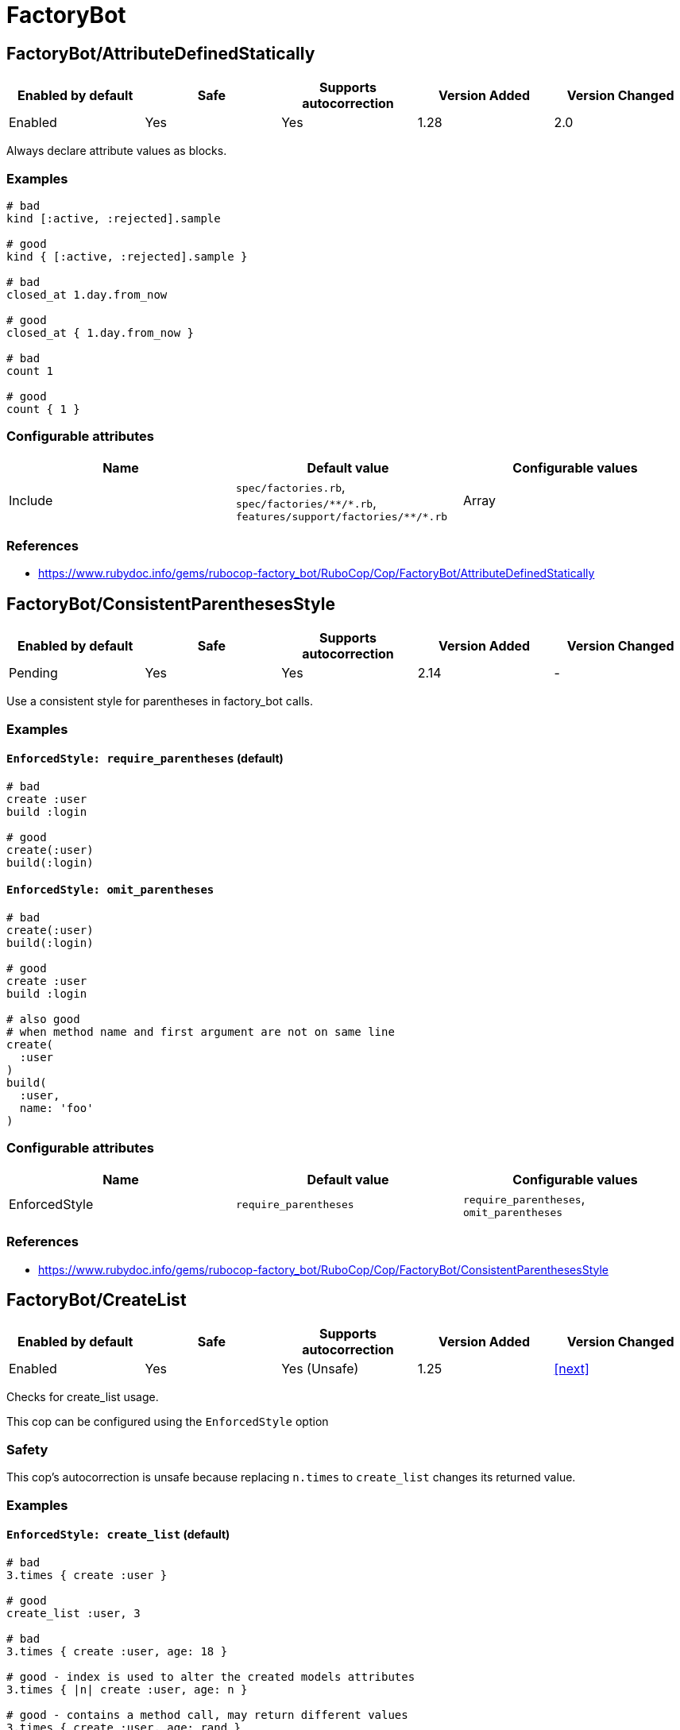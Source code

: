 = FactoryBot

== FactoryBot/AttributeDefinedStatically

|===
| Enabled by default | Safe | Supports autocorrection | Version Added | Version Changed

| Enabled
| Yes
| Yes
| 1.28
| 2.0
|===

Always declare attribute values as blocks.

=== Examples

[source,ruby]
----
# bad
kind [:active, :rejected].sample

# good
kind { [:active, :rejected].sample }

# bad
closed_at 1.day.from_now

# good
closed_at { 1.day.from_now }

# bad
count 1

# good
count { 1 }
----

=== Configurable attributes

|===
| Name | Default value | Configurable values

| Include
| `spec/factories.rb`, `+spec/factories/**/*.rb+`, `+features/support/factories/**/*.rb+`
| Array
|===

=== References

* https://www.rubydoc.info/gems/rubocop-factory_bot/RuboCop/Cop/FactoryBot/AttributeDefinedStatically

== FactoryBot/ConsistentParenthesesStyle

|===
| Enabled by default | Safe | Supports autocorrection | Version Added | Version Changed

| Pending
| Yes
| Yes
| 2.14
| -
|===

Use a consistent style for parentheses in factory_bot calls.

=== Examples

==== `EnforcedStyle: require_parentheses` (default)

[source,ruby]
----
# bad
create :user
build :login

# good
create(:user)
build(:login)
----

==== `EnforcedStyle: omit_parentheses`

[source,ruby]
----
# bad
create(:user)
build(:login)

# good
create :user
build :login

# also good
# when method name and first argument are not on same line
create(
  :user
)
build(
  :user,
  name: 'foo'
)
----

=== Configurable attributes

|===
| Name | Default value | Configurable values

| EnforcedStyle
| `require_parentheses`
| `require_parentheses`, `omit_parentheses`
|===

=== References

* https://www.rubydoc.info/gems/rubocop-factory_bot/RuboCop/Cop/FactoryBot/ConsistentParenthesesStyle

== FactoryBot/CreateList

|===
| Enabled by default | Safe | Supports autocorrection | Version Added | Version Changed

| Enabled
| Yes
| Yes (Unsafe)
| 1.25
| <<next>>
|===

Checks for create_list usage.

This cop can be configured using the `EnforcedStyle` option

=== Safety

This cop's autocorrection is unsafe because replacing `n.times` to
`create_list` changes its returned value.

=== Examples

==== `EnforcedStyle: create_list` (default)

[source,ruby]
----
# bad
3.times { create :user }

# good
create_list :user, 3

# bad
3.times { create :user, age: 18 }

# good - index is used to alter the created models attributes
3.times { |n| create :user, age: n }

# good - contains a method call, may return different values
3.times { create :user, age: rand }
----

==== `EnforcedStyle: n_times`

[source,ruby]
----
# bad
create_list :user, 3

# good
3.times { create :user }
----

=== Configurable attributes

|===
| Name | Default value | Configurable values

| Include
| `+**/*_spec.rb+`, `+**/spec/**/*+`, `spec/factories.rb`, `+spec/factories/**/*.rb+`, `+features/support/factories/**/*.rb+`
| Array

| EnforcedStyle
| `create_list`
| `create_list`, `n_times`
|===

=== References

* https://www.rubydoc.info/gems/rubocop-factory_bot/RuboCop/Cop/FactoryBot/CreateList

== FactoryBot/FactoryClassName

|===
| Enabled by default | Safe | Supports autocorrection | Version Added | Version Changed

| Enabled
| Yes
| Yes
| 1.37
| 2.0
|===

Use string value when setting the class attribute explicitly.

This cop would promote faster tests by lazy-loading of
application files. Also, this could help you suppress potential bugs
in combination with external libraries by avoiding a preload of
application files from the factory files.

=== Examples

[source,ruby]
----
# bad
factory :foo, class: Foo do
end

# good
factory :foo, class: 'Foo' do
end
----

=== Configurable attributes

|===
| Name | Default value | Configurable values

| Include
| `spec/factories.rb`, `+spec/factories/**/*.rb+`, `+features/support/factories/**/*.rb+`
| Array
|===

=== References

* https://www.rubydoc.info/gems/rubocop-factory_bot/RuboCop/Cop/FactoryBot/FactoryClassName

== FactoryBot/FactoryNameStyle

|===
| Enabled by default | Safe | Supports autocorrection | Version Added | Version Changed

| Pending
| Yes
| Yes
| 2.16
| -
|===

Checks for name style for argument of FactoryBot::Syntax::Methods.

=== Examples

==== EnforcedStyle: symbol (default)

[source,ruby]
----
# bad
create('user')
build "user", username: "NAME"

# good
create(:user)
build :user, username: "NAME"
----

==== EnforcedStyle: string

[source,ruby]
----
# bad
create(:user)
build :user, username: "NAME"

# good
create('user')
build "user", username: "NAME"
----

=== Configurable attributes

|===
| Name | Default value | Configurable values

| EnforcedStyle
| `symbol`
| `symbol`, `string`
|===

=== References

* https://www.rubydoc.info/gems/rubocop-factory_bot/RuboCop/Cop/FactoryBot/FactoryNameStyle

== FactoryBot/RedundantFactoryOption

|===
| Enabled by default | Safe | Supports autocorrection | Version Added | Version Changed

| Pending
| Yes
| Yes
| <<next>>
| -
|===

Checks for redundant `factory` option.

=== Examples

[source,ruby]
----
# bad
association :user, factory: :user

# good
association :user
----

=== References

* https://www.rubydoc.info/gems/rubocop-factory_bot/RuboCop/Cop/FactoryBot/RedundantFactoryOption

== FactoryBot/SyntaxMethods

|===
| Enabled by default | Safe | Supports autocorrection | Version Added | Version Changed

| Pending
| Yes
| Yes (Unsafe)
| 2.7
| -
|===

Use shorthands from `FactoryBot::Syntax::Methods` in your specs.

=== Safety

The autocorrection is marked as unsafe because the cop
cannot verify whether you already include
`FactoryBot::Syntax::Methods` in your test suite.

If you're using Rails, add the following configuration to
`spec/support/factory_bot.rb` and be sure to require that file in
`rails_helper.rb`:

[source,ruby]
----
RSpec.configure do |config|
  config.include FactoryBot::Syntax::Methods
end
----

If you're not using Rails:

[source,ruby]
----
RSpec.configure do |config|
  config.include FactoryBot::Syntax::Methods

  config.before(:suite) do
    FactoryBot.find_definitions
  end
end
----

=== Examples

[source,ruby]
----
# bad
FactoryBot.create(:bar)
FactoryBot.build(:bar)
FactoryBot.attributes_for(:bar)

# good
create(:bar)
build(:bar)
attributes_for(:bar)
----

=== References

* https://www.rubydoc.info/gems/rubocop-factory_bot/RuboCop/Cop/FactoryBot/SyntaxMethods

